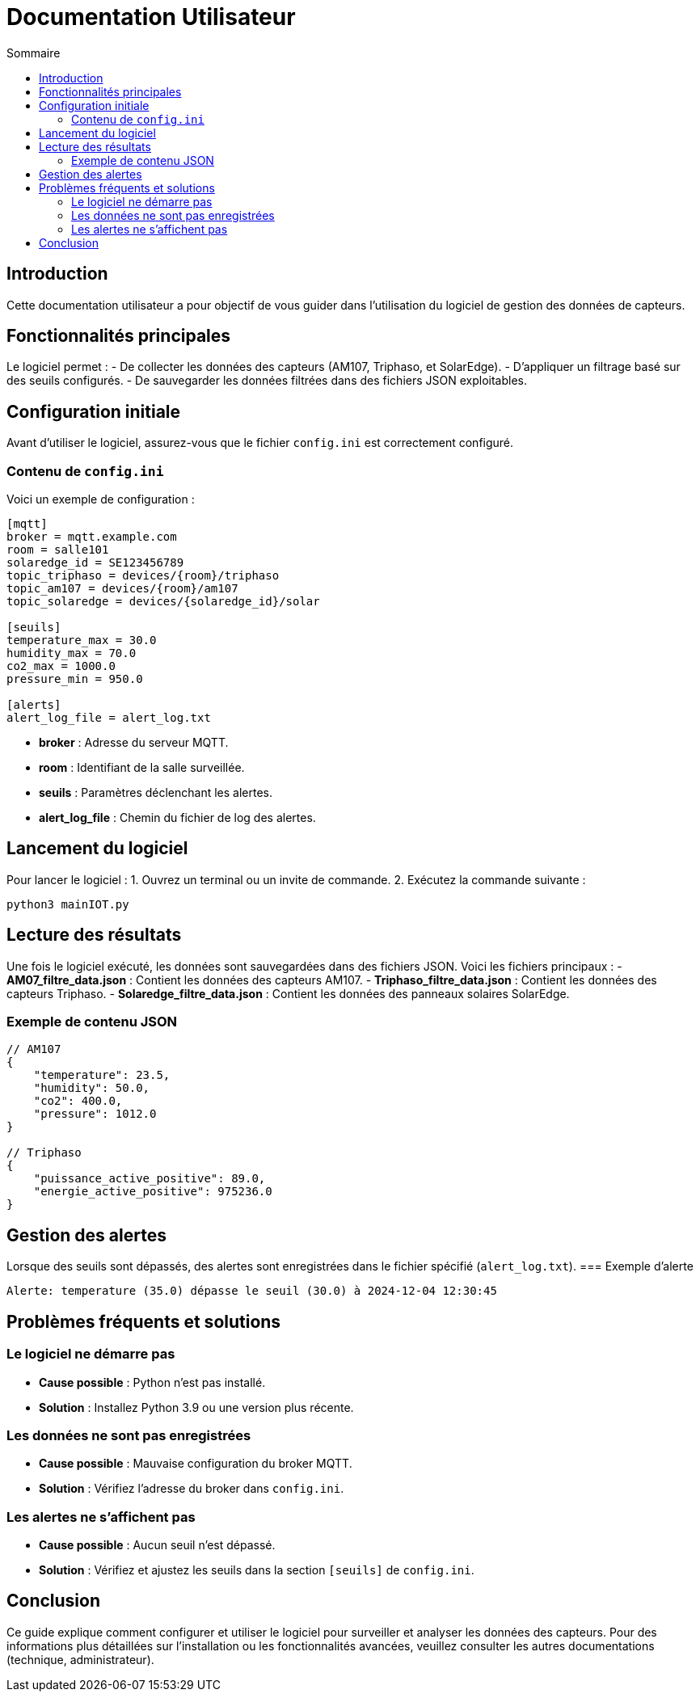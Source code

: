 = Documentation Utilisateur
:toc:
:toc-title: Sommaire

:Version: 1.0
:Auteur: [Votre Nom]
:Date: [Date de rédaction]

== Introduction  

Cette documentation utilisateur a pour objectif de vous guider dans l'utilisation du logiciel de gestion des données de capteurs.  

== Fonctionnalités principales  

Le logiciel permet :  
- De collecter les données des capteurs (AM107, Triphaso, et SolarEdge).  
- D'appliquer un filtrage basé sur des seuils configurés.  
- De sauvegarder les données filtrées dans des fichiers JSON exploitables.  

== Configuration initiale  

Avant d'utiliser le logiciel, assurez-vous que le fichier `config.ini` est correctement configuré.  

=== Contenu de `config.ini`  
Voici un exemple de configuration :  

[source,ini]
----
[mqtt]
broker = mqtt.example.com
room = salle101
solaredge_id = SE123456789
topic_triphaso = devices/{room}/triphaso
topic_am107 = devices/{room}/am107
topic_solaredge = devices/{solaredge_id}/solar

[seuils]
temperature_max = 30.0
humidity_max = 70.0
co2_max = 1000.0
pressure_min = 950.0

[alerts]
alert_log_file = alert_log.txt
----

- **broker** : Adresse du serveur MQTT.  
- **room** : Identifiant de la salle surveillée.  
- **seuils** : Paramètres déclenchant les alertes.  
- **alert_log_file** : Chemin du fichier de log des alertes.  

== Lancement du logiciel  

Pour lancer le logiciel :  
1. Ouvrez un terminal ou un invite de commande.  
2. Exécutez la commande suivante :  
[source,bash]
----
python3 mainIOT.py
----  

== Lecture des résultats  

Une fois le logiciel exécuté, les données sont sauvegardées dans des fichiers JSON. Voici les fichiers principaux :  
- **AM07_filtre_data.json** : Contient les données des capteurs AM107.  
- **Triphaso_filtre_data.json** : Contient les données des capteurs Triphaso.  
- **Solaredge_filtre_data.json** : Contient les données des panneaux solaires SolarEdge.  

=== Exemple de contenu JSON  
[source,json]
----
// AM107
{
    "temperature": 23.5,
    "humidity": 50.0,
    "co2": 400.0,
    "pressure": 1012.0
}

// Triphaso
{
    "puissance_active_positive": 89.0,
    "energie_active_positive": 975236.0
}
----  

== Gestion des alertes  

Lorsque des seuils sont dépassés, des alertes sont enregistrées dans le fichier spécifié (`alert_log.txt`).  
=== Exemple d'alerte  
[source,text]
----
Alerte: temperature (35.0) dépasse le seuil (30.0) à 2024-12-04 12:30:45
----

== Problèmes fréquents et solutions  

=== Le logiciel ne démarre pas  
- **Cause possible** : Python n'est pas installé.  
- **Solution** : Installez Python 3.9 ou une version plus récente.  

=== Les données ne sont pas enregistrées  
- **Cause possible** : Mauvaise configuration du broker MQTT.  
- **Solution** : Vérifiez l'adresse du broker dans `config.ini`.  

=== Les alertes ne s'affichent pas  
- **Cause possible** : Aucun seuil n'est dépassé.  
- **Solution** : Vérifiez et ajustez les seuils dans la section `[seuils]` de `config.ini`.  

== Conclusion  

Ce guide explique comment configurer et utiliser le logiciel pour surveiller et analyser les données des capteurs. Pour des informations plus détaillées sur l'installation ou les fonctionnalités avancées, veuillez consulter les autres documentations (technique, administrateur).  
